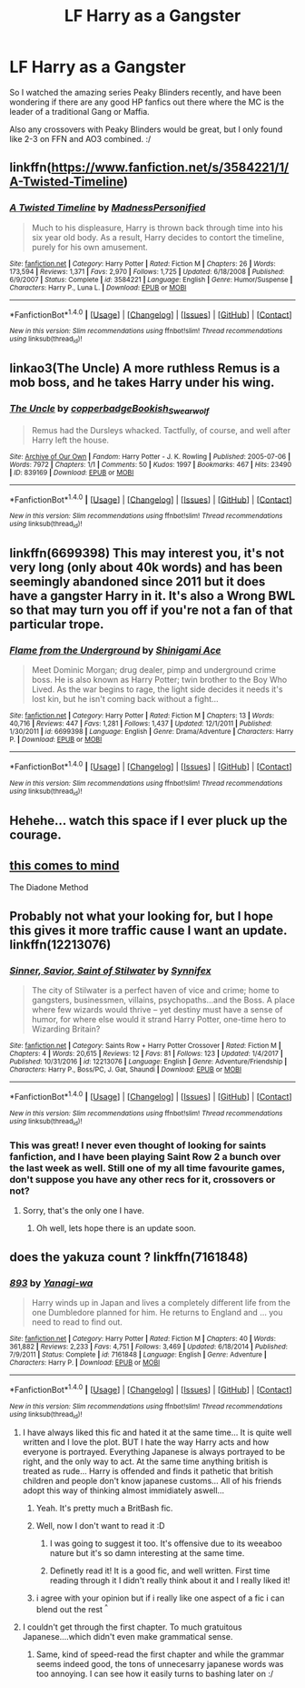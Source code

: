 #+TITLE: LF Harry as a Gangster

* LF Harry as a Gangster
:PROPERTIES:
:Author: gogo199432
:Score: 12
:DateUnix: 1516739823.0
:DateShort: 2018-Jan-24
:FlairText: Request
:END:
So I watched the amazing series Peaky Blinders recently, and have been wondering if there are any good HP fanfics out there where the MC is the leader of a traditional Gang or Maffia.

Also any crossovers with Peaky Blinders would be great, but I only found like 2-3 on FFN and AO3 combined. :/


** linkffn([[https://www.fanfiction.net/s/3584221/1/A-Twisted-Timeline]])
:PROPERTIES:
:Score: 3
:DateUnix: 1516746825.0
:DateShort: 2018-Jan-24
:END:

*** [[http://www.fanfiction.net/s/3584221/1/][*/A Twisted Timeline/*]] by [[https://www.fanfiction.net/u/827351/MadnessPersonified][/MadnessPersonified/]]

#+begin_quote
  Much to his displeasure, Harry is thrown back through time into his six year old body. As a result, Harry decides to contort the timeline, purely for his own amusement.
#+end_quote

^{/Site/: [[http://www.fanfiction.net/][fanfiction.net]] *|* /Category/: Harry Potter *|* /Rated/: Fiction M *|* /Chapters/: 26 *|* /Words/: 173,594 *|* /Reviews/: 1,371 *|* /Favs/: 2,970 *|* /Follows/: 1,725 *|* /Updated/: 6/18/2008 *|* /Published/: 6/9/2007 *|* /Status/: Complete *|* /id/: 3584221 *|* /Language/: English *|* /Genre/: Humor/Suspense *|* /Characters/: Harry P., Luna L. *|* /Download/: [[http://www.ff2ebook.com/old/ffn-bot/index.php?id=3584221&source=ff&filetype=epub][EPUB]] or [[http://www.ff2ebook.com/old/ffn-bot/index.php?id=3584221&source=ff&filetype=mobi][MOBI]]}

--------------

*FanfictionBot*^{1.4.0} *|* [[[https://github.com/tusing/reddit-ffn-bot/wiki/Usage][Usage]]] | [[[https://github.com/tusing/reddit-ffn-bot/wiki/Changelog][Changelog]]] | [[[https://github.com/tusing/reddit-ffn-bot/issues/][Issues]]] | [[[https://github.com/tusing/reddit-ffn-bot/][GitHub]]] | [[[https://www.reddit.com/message/compose?to=tusing][Contact]]]

^{/New in this version: Slim recommendations using/ ffnbot!slim! /Thread recommendations using/ linksub(thread_id)!}
:PROPERTIES:
:Author: FanfictionBot
:Score: 1
:DateUnix: 1516746841.0
:DateShort: 2018-Jan-24
:END:


** linkao3(The Uncle) A more ruthless Remus is a mob boss, and he takes Harry under his wing.
:PROPERTIES:
:Author: Jahoan
:Score: 3
:DateUnix: 1516777941.0
:DateShort: 2018-Jan-24
:END:

*** [[http://archiveofourown.org/works/839169][*/The Uncle/*]] by [[http://www.archiveofourown.org/users/copperbadge/pseuds/copperbadge/users/Bookish_Swearwolf/pseuds/Bookish_Swearwolf][/copperbadgeBookish_Swearwolf/]]

#+begin_quote
  Remus had the Dursleys whacked. Tactfully, of course, and well after Harry left the house.
#+end_quote

^{/Site/: [[http://www.archiveofourown.org/][Archive of Our Own]] *|* /Fandom/: Harry Potter - J. K. Rowling *|* /Published/: 2005-07-06 *|* /Words/: 7972 *|* /Chapters/: 1/1 *|* /Comments/: 50 *|* /Kudos/: 1997 *|* /Bookmarks/: 467 *|* /Hits/: 23490 *|* /ID/: 839169 *|* /Download/: [[http://archiveofourown.org/downloads/co/copperbadge/839169/The%20Uncle.epub?updated_at=1387589648][EPUB]] or [[http://archiveofourown.org/downloads/co/copperbadge/839169/The%20Uncle.mobi?updated_at=1387589648][MOBI]]}

--------------

*FanfictionBot*^{1.4.0} *|* [[[https://github.com/tusing/reddit-ffn-bot/wiki/Usage][Usage]]] | [[[https://github.com/tusing/reddit-ffn-bot/wiki/Changelog][Changelog]]] | [[[https://github.com/tusing/reddit-ffn-bot/issues/][Issues]]] | [[[https://github.com/tusing/reddit-ffn-bot/][GitHub]]] | [[[https://www.reddit.com/message/compose?to=tusing][Contact]]]

^{/New in this version: Slim recommendations using/ ffnbot!slim! /Thread recommendations using/ linksub(thread_id)!}
:PROPERTIES:
:Author: FanfictionBot
:Score: 1
:DateUnix: 1516777974.0
:DateShort: 2018-Jan-24
:END:


** linkffn(6699398) This may interest you, it's not very long (only about 40k words) and has been seemingly abandoned since 2011 but it does have a gangster Harry in it. It's also a Wrong BWL so that may turn you off if you're not a fan of that particular trope.
:PROPERTIES:
:Author: rastelli45
:Score: 1
:DateUnix: 1516753324.0
:DateShort: 2018-Jan-24
:END:

*** [[http://www.fanfiction.net/s/6699398/1/][*/Flame from the Underground/*]] by [[https://www.fanfiction.net/u/370872/Shinigami-Ace][/Shinigami Ace/]]

#+begin_quote
  Meet Dominic Morgan; drug dealer, pimp and underground crime boss. He is also known as Harry Potter; twin brother to the Boy Who Lived. As the war begins to rage, the light side decides it needs it's lost kin, but he isn't coming back without a fight...
#+end_quote

^{/Site/: [[http://www.fanfiction.net/][fanfiction.net]] *|* /Category/: Harry Potter *|* /Rated/: Fiction M *|* /Chapters/: 13 *|* /Words/: 40,716 *|* /Reviews/: 447 *|* /Favs/: 1,281 *|* /Follows/: 1,437 *|* /Updated/: 12/1/2011 *|* /Published/: 1/30/2011 *|* /id/: 6699398 *|* /Language/: English *|* /Genre/: Drama/Adventure *|* /Characters/: Harry P. *|* /Download/: [[http://www.ff2ebook.com/old/ffn-bot/index.php?id=6699398&source=ff&filetype=epub][EPUB]] or [[http://www.ff2ebook.com/old/ffn-bot/index.php?id=6699398&source=ff&filetype=mobi][MOBI]]}

--------------

*FanfictionBot*^{1.4.0} *|* [[[https://github.com/tusing/reddit-ffn-bot/wiki/Usage][Usage]]] | [[[https://github.com/tusing/reddit-ffn-bot/wiki/Changelog][Changelog]]] | [[[https://github.com/tusing/reddit-ffn-bot/issues/][Issues]]] | [[[https://github.com/tusing/reddit-ffn-bot/][GitHub]]] | [[[https://www.reddit.com/message/compose?to=tusing][Contact]]]

^{/New in this version: Slim recommendations using/ ffnbot!slim! /Thread recommendations using/ linksub(thread_id)!}
:PROPERTIES:
:Author: FanfictionBot
:Score: 1
:DateUnix: 1516753346.0
:DateShort: 2018-Jan-24
:END:


** Hehehe... watch this space if I ever pluck up the courage.
:PROPERTIES:
:Score: 1
:DateUnix: 1516763056.0
:DateShort: 2018-Jan-24
:END:


** [[https://www.fanfiction.net/s/8046571/1/The-Diadone-Method][this comes to mind]]

The Diadone Method
:PROPERTIES:
:Author: 944tim
:Score: 1
:DateUnix: 1516814377.0
:DateShort: 2018-Jan-24
:END:


** Probably not what your looking for, but I hope this gives it more traffic cause I want an update. linkffn(12213076)
:PROPERTIES:
:Author: Thsle
:Score: 1
:DateUnix: 1516749179.0
:DateShort: 2018-Jan-24
:END:

*** [[http://www.fanfiction.net/s/12213076/1/][*/Sinner, Savior, Saint of Stilwater/*]] by [[https://www.fanfiction.net/u/6320193/Synnifex][/Synnifex/]]

#+begin_quote
  The city of Stilwater is a perfect haven of vice and crime; home to gangsters, businessmen, villains, psychopaths...and the Boss. A place where few wizards would thrive -- yet destiny must have a sense of humor, for where else would it strand Harry Potter, one-time hero to Wizarding Britain?
#+end_quote

^{/Site/: [[http://www.fanfiction.net/][fanfiction.net]] *|* /Category/: Saints Row + Harry Potter Crossover *|* /Rated/: Fiction M *|* /Chapters/: 4 *|* /Words/: 20,615 *|* /Reviews/: 12 *|* /Favs/: 81 *|* /Follows/: 123 *|* /Updated/: 1/4/2017 *|* /Published/: 10/31/2016 *|* /id/: 12213076 *|* /Language/: English *|* /Genre/: Adventure/Friendship *|* /Characters/: Harry P., Boss/PC, J. Gat, Shaundi *|* /Download/: [[http://www.ff2ebook.com/old/ffn-bot/index.php?id=12213076&source=ff&filetype=epub][EPUB]] or [[http://www.ff2ebook.com/old/ffn-bot/index.php?id=12213076&source=ff&filetype=mobi][MOBI]]}

--------------

*FanfictionBot*^{1.4.0} *|* [[[https://github.com/tusing/reddit-ffn-bot/wiki/Usage][Usage]]] | [[[https://github.com/tusing/reddit-ffn-bot/wiki/Changelog][Changelog]]] | [[[https://github.com/tusing/reddit-ffn-bot/issues/][Issues]]] | [[[https://github.com/tusing/reddit-ffn-bot/][GitHub]]] | [[[https://www.reddit.com/message/compose?to=tusing][Contact]]]

^{/New in this version: Slim recommendations using/ ffnbot!slim! /Thread recommendations using/ linksub(thread_id)!}
:PROPERTIES:
:Author: FanfictionBot
:Score: 1
:DateUnix: 1516749195.0
:DateShort: 2018-Jan-24
:END:


*** This was great! I never even thought of looking for saints fanfiction, and I have been playing Saint Row 2 a bunch over the last week as well. Still one of my all time favourite games, don't suppose you have any other recs for it, crossovers or not?
:PROPERTIES:
:Author: smurph26
:Score: 1
:DateUnix: 1516762157.0
:DateShort: 2018-Jan-24
:END:

**** Sorry, that's the only one I have.
:PROPERTIES:
:Author: Thsle
:Score: 2
:DateUnix: 1516763495.0
:DateShort: 2018-Jan-24
:END:

***** Oh well, lets hope there is an update soon.
:PROPERTIES:
:Author: smurph26
:Score: 1
:DateUnix: 1516764350.0
:DateShort: 2018-Jan-24
:END:


** does the yakuza count ? linkffn(7161848)
:PROPERTIES:
:Author: natus92
:Score: 0
:DateUnix: 1516740463.0
:DateShort: 2018-Jan-24
:END:

*** [[http://www.fanfiction.net/s/7161848/1/][*/893/*]] by [[https://www.fanfiction.net/u/568270/Yanagi-wa][/Yanagi-wa/]]

#+begin_quote
  Harry winds up in Japan and lives a completely different life from the one Dumbledore planned for him. He returns to England and ... you need to read to find out.
#+end_quote

^{/Site/: [[http://www.fanfiction.net/][fanfiction.net]] *|* /Category/: Harry Potter *|* /Rated/: Fiction M *|* /Chapters/: 40 *|* /Words/: 361,882 *|* /Reviews/: 2,233 *|* /Favs/: 4,751 *|* /Follows/: 3,469 *|* /Updated/: 6/18/2014 *|* /Published/: 7/9/2011 *|* /Status/: Complete *|* /id/: 7161848 *|* /Language/: English *|* /Genre/: Adventure *|* /Characters/: Harry P. *|* /Download/: [[http://www.ff2ebook.com/old/ffn-bot/index.php?id=7161848&source=ff&filetype=epub][EPUB]] or [[http://www.ff2ebook.com/old/ffn-bot/index.php?id=7161848&source=ff&filetype=mobi][MOBI]]}

--------------

*FanfictionBot*^{1.4.0} *|* [[[https://github.com/tusing/reddit-ffn-bot/wiki/Usage][Usage]]] | [[[https://github.com/tusing/reddit-ffn-bot/wiki/Changelog][Changelog]]] | [[[https://github.com/tusing/reddit-ffn-bot/issues/][Issues]]] | [[[https://github.com/tusing/reddit-ffn-bot/][GitHub]]] | [[[https://www.reddit.com/message/compose?to=tusing][Contact]]]

^{/New in this version: Slim recommendations using/ ffnbot!slim! /Thread recommendations using/ linksub(thread_id)!}
:PROPERTIES:
:Author: FanfictionBot
:Score: 1
:DateUnix: 1516740473.0
:DateShort: 2018-Jan-24
:END:

**** I have always liked this fic and hated it at the same time... It is quite well written and I love the plot. BUT I hate the way Harry acts and how everyone is portrayed. Everything Japanese is always portrayed to be right, and the only way to act. At the same time anything british is treated as rude... Harry is offended and finds it pathetic that british children and people don't know japanese customs... All of his friends adopt this way of thinking almost immidiately aswell...
:PROPERTIES:
:Author: Maruif
:Score: 10
:DateUnix: 1516743316.0
:DateShort: 2018-Jan-24
:END:

***** Yeah. It's pretty much a BritBash fic.
:PROPERTIES:
:Author: Starfox5
:Score: 8
:DateUnix: 1516747074.0
:DateShort: 2018-Jan-24
:END:


***** Well, now I don't want to read it :D
:PROPERTIES:
:Author: gogo199432
:Score: 2
:DateUnix: 1516743853.0
:DateShort: 2018-Jan-24
:END:

****** I was going to suggest it too. It's offensive due to its weeaboo nature but it's so damn interesting at the same time.
:PROPERTIES:
:Author: viol8er
:Score: 2
:DateUnix: 1516746478.0
:DateShort: 2018-Jan-24
:END:


****** Definetly read it! It is a good fic, and well written. First time reading through it I didn't really think about it and I really liked it!
:PROPERTIES:
:Author: Maruif
:Score: 1
:DateUnix: 1516779231.0
:DateShort: 2018-Jan-24
:END:


***** i agree with your opinion but if i really like one aspect of a fic i can blend out the rest ^{^}
:PROPERTIES:
:Author: natus92
:Score: 2
:DateUnix: 1516744613.0
:DateShort: 2018-Jan-24
:END:


**** I couldn't get through the first chapter. To much gratuitous Japanese....which didn't even make grammatical sense.
:PROPERTIES:
:Author: Dominemm
:Score: 1
:DateUnix: 1516799882.0
:DateShort: 2018-Jan-24
:END:

***** Same, kind of speed-read the first chapter and while the grammar seems indeed good, the tons of unnecesarry japanese words was too annoying. I can see how it easily turns to bashing later on :/
:PROPERTIES:
:Author: gogo199432
:Score: 1
:DateUnix: 1516817148.0
:DateShort: 2018-Jan-24
:END:
